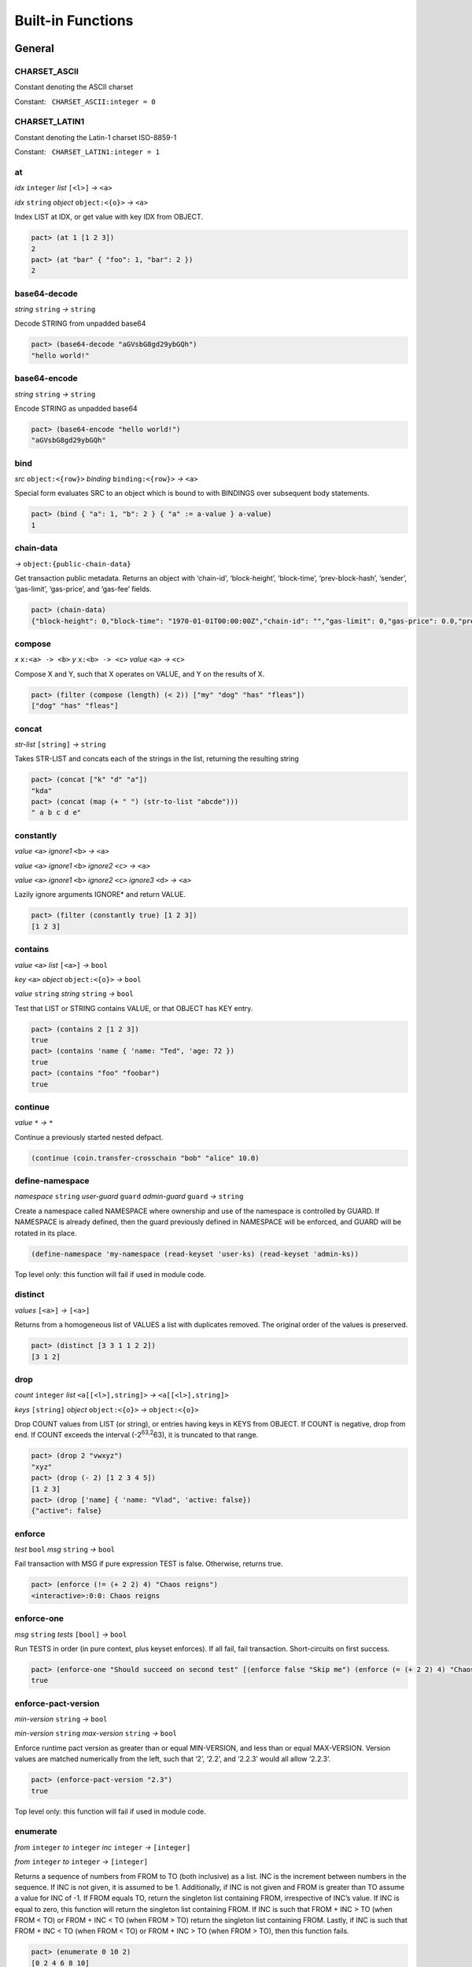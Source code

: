 .. _builtins:

Built-in Functions
==================

.. _General:

General
-------

.. _CHARSET_ASCII:

CHARSET_ASCII
~~~~~~~~~~~~~

Constant denoting the ASCII charset

Constant:   ``CHARSET_ASCII:integer = 0``

.. _CHARSET_LATIN1:

CHARSET_LATIN1
~~~~~~~~~~~~~~

Constant denoting the Latin-1 charset ISO-8859-1

Constant:   ``CHARSET_LATIN1:integer = 1``

at
~~

*idx* ``integer`` *list* ``[<l>]`` *→* ``<a>``

*idx* ``string`` *object* ``object:<{o}>`` *→* ``<a>``

Index LIST at IDX, or get value with key IDX from OBJECT.

.. code:: lisp

   pact> (at 1 [1 2 3])
   2
   pact> (at "bar" { "foo": 1, "bar": 2 })
   2

base64-decode
~~~~~~~~~~~~~

*string* ``string`` *→* ``string``

Decode STRING from unpadded base64

.. code:: lisp

   pact> (base64-decode "aGVsbG8gd29ybGQh")
   "hello world!"

base64-encode
~~~~~~~~~~~~~

*string* ``string`` *→* ``string``

Encode STRING as unpadded base64

.. code:: lisp

   pact> (base64-encode "hello world!")
   "aGVsbG8gd29ybGQh"

bind
~~~~

*src* ``object:<{row}>`` *binding* ``binding:<{row}>`` *→* ``<a>``

Special form evaluates SRC to an object which is bound to with BINDINGS
over subsequent body statements.

.. code:: lisp

   pact> (bind { "a": 1, "b": 2 } { "a" := a-value } a-value)
   1

chain-data
~~~~~~~~~~

*→* ``object:{public-chain-data}``

Get transaction public metadata. Returns an object with ‘chain-id’,
‘block-height’, ‘block-time’, ‘prev-block-hash’, ‘sender’, ‘gas-limit’,
‘gas-price’, and ‘gas-fee’ fields.

.. code:: lisp

   pact> (chain-data)
   {"block-height": 0,"block-time": "1970-01-01T00:00:00Z","chain-id": "","gas-limit": 0,"gas-price": 0.0,"prev-block-hash": "","sender": ""}

compose
~~~~~~~

*x* ``x:<a> -> <b>`` *y* ``x:<b> -> <c>`` *value* ``<a>`` *→* ``<c>``

Compose X and Y, such that X operates on VALUE, and Y on the results of
X.

.. code:: lisp

   pact> (filter (compose (length) (< 2)) ["my" "dog" "has" "fleas"])
   ["dog" "has" "fleas"]

concat
~~~~~~

*str-list* ``[string]`` *→* ``string``

Takes STR-LIST and concats each of the strings in the list, returning
the resulting string

.. code:: lisp

   pact> (concat ["k" "d" "a"])
   "kda"
   pact> (concat (map (+ " ") (str-to-list "abcde")))
   " a b c d e"

constantly
~~~~~~~~~~

*value* ``<a>`` *ignore1* ``<b>`` *→* ``<a>``

*value* ``<a>`` *ignore1* ``<b>`` *ignore2* ``<c>`` *→* ``<a>``

*value* ``<a>`` *ignore1* ``<b>`` *ignore2* ``<c>`` *ignore3* ``<d>``
*→* ``<a>``

Lazily ignore arguments IGNORE\* and return VALUE.

.. code:: lisp

   pact> (filter (constantly true) [1 2 3])
   [1 2 3]

contains
~~~~~~~~

*value* ``<a>`` *list* ``[<a>]`` *→* ``bool``

*key* ``<a>`` *object* ``object:<{o}>`` *→* ``bool``

*value* ``string`` *string* ``string`` *→* ``bool``

Test that LIST or STRING contains VALUE, or that OBJECT has KEY entry.

.. code:: lisp

   pact> (contains 2 [1 2 3])
   true
   pact> (contains 'name { 'name: "Ted", 'age: 72 })
   true
   pact> (contains "foo" "foobar")
   true

continue
~~~~~~~~

*value* ``*`` *→* ``*``

Continue a previously started nested defpact.

.. code:: lisp

   (continue (coin.transfer-crosschain "bob" "alice" 10.0)

define-namespace
~~~~~~~~~~~~~~~~

*namespace* ``string`` *user-guard* ``guard`` *admin-guard* ``guard``
*→* ``string``

Create a namespace called NAMESPACE where ownership and use of the
namespace is controlled by GUARD. If NAMESPACE is already defined, then
the guard previously defined in NAMESPACE will be enforced, and GUARD
will be rotated in its place.

.. code:: lisp

   (define-namespace 'my-namespace (read-keyset 'user-ks) (read-keyset 'admin-ks))

Top level only: this function will fail if used in module code.

distinct
~~~~~~~~

*values* ``[<a>]`` *→* ``[<a>]``

Returns from a homogeneous list of VALUES a list with duplicates
removed. The original order of the values is preserved.

.. code:: lisp

   pact> (distinct [3 3 1 1 2 2])
   [3 1 2]

drop
~~~~

*count* ``integer`` *list* ``<a[[<l>],string]>``
*→* ``<a[[<l>],string]>``

*keys* ``[string]`` *object* ``object:<{o}>`` *→* ``object:<{o}>``

Drop COUNT values from LIST (or string), or entries having keys in KEYS
from OBJECT. If COUNT is negative, drop from end. If COUNT exceeds the
interval (-2\ :sup:`63,2`\ 63), it is truncated to that range.

.. code:: lisp

   pact> (drop 2 "vwxyz")
   "xyz"
   pact> (drop (- 2) [1 2 3 4 5])
   [1 2 3]
   pact> (drop ['name] { 'name: "Vlad", 'active: false})
   {"active": false}

enforce
~~~~~~~

*test* ``bool`` *msg* ``string`` *→* ``bool``

Fail transaction with MSG if pure expression TEST is false. Otherwise,
returns true.

.. code:: lisp

   pact> (enforce (!= (+ 2 2) 4) "Chaos reigns")
   <interactive>:0:0: Chaos reigns

enforce-one
~~~~~~~~~~~

*msg* ``string`` *tests* ``[bool]`` *→* ``bool``

Run TESTS in order (in pure context, plus keyset enforces). If all fail,
fail transaction. Short-circuits on first success.

.. code:: lisp

   pact> (enforce-one "Should succeed on second test" [(enforce false "Skip me") (enforce (= (+ 2 2) 4) "Chaos reigns")])
   true

enforce-pact-version
~~~~~~~~~~~~~~~~~~~~

*min-version* ``string`` *→* ``bool``

*min-version* ``string`` *max-version* ``string`` *→* ``bool``

Enforce runtime pact version as greater than or equal MIN-VERSION, and
less than or equal MAX-VERSION. Version values are matched numerically
from the left, such that ‘2’, ‘2.2’, and ‘2.2.3’ would all allow
‘2.2.3’.

.. code:: lisp

   pact> (enforce-pact-version "2.3")
   true

Top level only: this function will fail if used in module code.

enumerate
~~~~~~~~~

*from* ``integer`` *to* ``integer`` *inc* ``integer`` *→* ``[integer]``

*from* ``integer`` *to* ``integer`` *→* ``[integer]``

Returns a sequence of numbers from FROM to TO (both inclusive) as a
list. INC is the increment between numbers in the sequence. If INC is
not given, it is assumed to be 1. Additionally, if INC is not given and
FROM is greater than TO assume a value for INC of -1. If FROM equals TO,
return the singleton list containing FROM, irrespective of INC’s value.
If INC is equal to zero, this function will return the singleton list
containing FROM. If INC is such that FROM + INC > TO (when FROM < TO) or
FROM + INC < TO (when FROM > TO) return the singleton list containing
FROM. Lastly, if INC is such that FROM + INC < TO (when FROM < TO) or
FROM + INC > TO (when FROM > TO), then this function fails.

.. code:: lisp

   pact> (enumerate 0 10 2)
   [0 2 4 6 8 10]
   pact> (enumerate 0 10)
   [0 1 2 3 4 5 6 7 8 9 10]
   pact> (enumerate 10 0)
   [10 9 8 7 6 5 4 3 2 1 0]

filter
~~~~~~

*app* ``x:<a> -> bool`` *list* ``[<a>]`` *→* ``[<a>]``

Filter LIST by applying APP to each element. For each true result, the
original value is kept.

.. code:: lisp

   pact> (filter (compose (length) (< 2)) ["my" "dog" "has" "fleas"])
   ["dog" "has" "fleas"]

fold
~~~~

*app* ``x:<a> y:<b> -> <a>`` *init* ``<a>`` *list* ``[<b>]`` *→* ``<a>``

Iteratively reduce LIST by applying APP to last result and element,
starting with INIT.

.. code:: lisp

   pact> (fold (+) 0 [100 10 5])
   115

format
~~~~~~

*template* ``string`` *vars* ``[*]`` *→* ``string``

Interpolate VARS into TEMPLATE using {}.

.. code:: lisp

   pact> (format "My {} has {}" ["dog" "fleas"])
   "My dog has fleas"

hash
~~~~

*value* ``<a>`` *→* ``string``

Compute BLAKE2b 256-bit hash of VALUE represented in unpadded
base64-url. Strings are converted directly while other values are
converted using their JSON representation. Non-value-level arguments are
not allowed.

.. code:: lisp

   pact> (hash "hello")
   "Mk3PAn3UowqTLEQfNlol6GsXPe-kuOWJSCU0cbgbcs8"
   pact> (hash { 'foo: 1 })
   "h9BZgylRf_M4HxcBXr15IcSXXXSz74ZC2IAViGle_z4"

identity
~~~~~~~~

*value* ``<a>`` *→* ``<a>``

Return provided value.

.. code:: lisp

   pact> (map (identity) [1 2 3])
   [1 2 3]

if
~~

*cond* ``bool`` *then* ``<a>`` *else* ``<a>`` *→* ``<a>``

Test COND. If true, evaluate THEN. Otherwise, evaluate ELSE.

.. code:: lisp

   pact> (if (= (+ 2 2) 4) "Sanity prevails" "Chaos reigns")
   "Sanity prevails"

int-to-str
~~~~~~~~~~

*base* ``integer`` *val* ``integer`` *→* ``string``

Represent integer VAL as a string in BASE. BASE can be 2-16, or 64 for
unpadded base64URL. Only positive values are allowed for base64URL
conversion.

.. code:: lisp

   pact> (int-to-str 16 65535)
   "ffff"
   pact> (int-to-str 64 43981)
   "q80"

is-charset
~~~~~~~~~~

*charset* ``integer`` *input* ``string`` *→* ``bool``

Check that a string INPUT conforms to the a supported character set
CHARSET. Character sets currently supported are: ‘CHARSET_LATIN1’
(ISO-8859-1), and ‘CHARSET_ASCII’ (ASCII). Support for sets up through
ISO 8859-5 supplement will be added in the future.

.. code:: lisp

   pact> (is-charset CHARSET_ASCII "hello world")
   true
   pact> (is-charset CHARSET_ASCII "I am nÖt ascii")
   false
   pact> (is-charset CHARSET_LATIN1 "I am nÖt ascii, but I am latin1!")
   true

length
~~~~~~

*x* ``<a[[<l>],string,object:<{o}>]>`` *→* ``integer``

Compute length of X, which can be a list, a string, or an object.

.. code:: lisp

   pact> (length [1 2 3])
   3
   pact> (length "abcdefgh")
   8
   pact> (length { "a": 1, "b": 2 })
   2

list
~~~~

*elems* ``*`` *→* ``[*]``

Create list from ELEMS. Deprecated in Pact 2.1.1 with literal list
support.

.. code:: lisp

   pact> (list 1 2 3)
   [1 2 3]

list-modules
~~~~~~~~~~~~

*→* ``[string]``

List modules available for loading.

Top level only: this function will fail if used in module code.

make-list
~~~~~~~~~

*length* ``integer`` *value* ``<a>`` *→* ``[<a>]``

Create list by repeating VALUE LENGTH times.

.. code:: lisp

   pact> (make-list 5 true)
   [true true true true true]

map
~~~

*app* ``x:<b> -> <a>`` *list* ``[<b>]`` *→* ``[<a>]``

Apply APP to each element in LIST, returning a new list of results.

.. code:: lisp

   pact> (map (+ 1) [1 2 3])
   [2 3 4]

namespace
~~~~~~~~~

*namespace* ``string`` *→* ``string``

Set the current namespace to NAMESPACE. All expressions that occur in a
current transaction will be contained in NAMESPACE, and once committed,
may be accessed via their fully qualified name, which will include the
namespace. Subsequent namespace calls in the same tx will set a new
namespace for all declarations until either the next namespace
declaration, or the end of the tx.

.. code:: lisp

   (namespace 'my-namespace)

Top level only: this function will fail if used in module code.

pact-id
~~~~~~~

*→* ``string``

Return ID if called during current pact execution, failing if not.

pact-version
~~~~~~~~~~~~

*→* ``string``

Obtain current pact build version.

.. code:: lisp

   pact> (pact-version)
   "4.3"

Top level only: this function will fail if used in module code.

public-chain-data
~~~~~~~~~~~~~~~~~

Schema type for data returned from ‘chain-data’.

Fields:   ``chain-id:string``   ``block-height:integer``
  ``block-time:time``   ``prev-block-hash:string``   ``sender:string``
  ``gas-limit:integer``   ``gas-price:decimal``

read-decimal
~~~~~~~~~~~~

*key* ``string`` *→* ``decimal``

Parse KEY string or number value from top level of message data body as
decimal.

.. code:: lisp

   (defun exec ()
      (transfer (read-msg "from") (read-msg "to") (read-decimal "amount")))

read-integer
~~~~~~~~~~~~

*key* ``string`` *→* ``integer``

Parse KEY string or number value from top level of message data body as
integer.

.. code:: lisp

   (read-integer "age")

read-msg
~~~~~~~~

*→* ``<a>``

*key* ``string`` *→* ``<a>``

Read KEY from top level of message data body, or data body itself if not
provided. Coerces value to their corresponding pact type: String ->
string, Number -> integer, Boolean -> bool, List -> list, Object ->
object.

.. code:: lisp

   (defun exec ()
      (transfer (read-msg "from") (read-msg "to") (read-decimal "amount")))

read-string
~~~~~~~~~~~

*key* ``string`` *→* ``string``

Parse KEY string or number value from top level of message data body as
string.

.. code:: lisp

   (read-string "sender")

remove
~~~~~~

*key* ``string`` *object* ``object:<{o}>`` *→* ``object:<{o}>``

Remove entry for KEY from OBJECT.

.. code:: lisp

   pact> (remove "bar" { "foo": 1, "bar": 2 })
   {"foo": 1}

resume
~~~~~~

*binding* ``binding:<{r}>`` *→* ``<a>``

Special form binds to a yielded object value from the prior step
execution in a pact. If yield step was executed on a foreign chain,
enforce endorsement via SPV.

reverse
~~~~~~~

*list* ``[<a>]`` *→* ``[<a>]``

Reverse LIST.

.. code:: lisp

   pact> (reverse [1 2 3])
   [3 2 1]

sort
~~~~

*values* ``[<a>]`` *→* ``[<a>]``

*fields* ``[string]`` *values* ``[object:<{o}>]`` *→* ``[object:<{o}>]``

Sort a homogeneous list of primitive VALUES, or objects using supplied
FIELDS list.

.. code:: lisp

   pact> (sort [3 1 2])
   [1 2 3]
   pact> (sort ['age] [{'name: "Lin",'age: 30} {'name: "Val",'age: 25}])
   [{"name": "Val","age": 25} {"name": "Lin","age": 30}]

str-to-int
~~~~~~~~~~

*str-val* ``string`` *→* ``integer``

*base* ``integer`` *str-val* ``string`` *→* ``integer``

Compute the integer value of STR-VAL in base 10, or in BASE if
specified. STR-VAL can be up to 512 chars in length. BASE must be
between 2 and 16, or 64 to perform unpadded base64url conversion. Each
digit must be in the correct range for the base.

.. code:: lisp

   pact> (str-to-int 16 "abcdef123456")
   188900967593046
   pact> (str-to-int "123456")
   123456
   pact> (str-to-int 64 "q80")
   43981

str-to-list
~~~~~~~~~~~

*str* ``string`` *→* ``[string]``

Takes STR and returns a list of single character strings

.. code:: lisp

   pact> (str-to-list "hello")
   ["h" "e" "l" "l" "o"]
   pact> (concat (map (+ " ") (str-to-list "abcde")))
   " a b c d e"

take
~~~~

*count* ``integer`` *list* ``<a[[<l>],string]>``
*→* ``<a[[<l>],string]>``

*keys* ``[string]`` *object* ``object:<{o}>`` *→* ``object:<{o}>``

Take COUNT values from LIST (or string), or entries having keys in KEYS
from OBJECT. If COUNT is negative, take from end. If COUNT exceeds the
interval (-2\ :sup:`63,2`\ 63), it is truncated to that range.

.. code:: lisp

   pact> (take 2 "abcd")
   "ab"
   pact> (take (- 3) [1 2 3 4 5])
   [3 4 5]
   pact> (take ['name] { 'name: "Vlad", 'active: false})
   {"name": "Vlad"}

try
~~~

*default* ``<a>`` *action* ``<a>`` *→* ``<a>``

Attempt a pure ACTION, returning DEFAULT in the case of failure. Pure
expressions are expressions which do not do i/o or work with
non-deterministic state in contrast to impure expressions such as
reading and writing to a table.

.. code:: lisp

   pact> (try 3 (enforce (= 1 2) "this will definitely fail"))
   3
   (expect "impure expression fails and returns default" "default" (try "default" (with-read accounts id {'ccy := ccy}) ccy))

tx-hash
~~~~~~~

*→* ``string``

Obtain hash of current transaction as a string.

.. code:: lisp

   pact> (tx-hash)
   "DldRwCblQ7Loqy6wYJnaodHl30d3j3eH-qtFzfEv46g"

typeof
~~~~~~

*x* ``<a>`` *→* ``string``

Returns type of X as string.

.. code:: lisp

   pact> (typeof "hello")
   "string"

where
~~~~~

*field* ``string`` *app* ``x:<a> -> bool`` *value* ``object:<{row}>``
*→* ``bool``

Utility for use in ‘filter’ and ‘select’ applying APP to FIELD in VALUE.

.. code:: lisp

   pact> (filter (where 'age (> 20)) [{'name: "Mary",'age: 30} {'name: "Juan",'age: 15}])
   [{"name": "Juan","age": 15}]

yield
~~~~~

*object* ``object:<{y}>`` *→* ``object:<{y}>``

*object* ``object:<{y}>`` *target-chain* ``string`` *→* ``object:<{y}>``

Yield OBJECT for use with ‘resume’ in following pact step. With optional
argument TARGET-CHAIN, target subsequent step to execute on targeted
chain using automated SPV endorsement-based dispatch.

.. code:: lisp

   (yield { "amount": 100.0 })
   (yield { "amount": 100.0 } "some-chain-id")

zip
~~~

*f* ``x:<a> y:<b> -> <c>`` *list1* ``[<a>]`` *list2* ``[<b>]``
*→* ``[<c>]``

Combine two lists with some function f, into a new list, the length of
which is the length of the shortest list.

.. code:: lisp

   pact> (zip (+) [1 2 3 4] [4 5 6 7])
   [5 7 9 11]
   pact> (zip (-) [1 2 3 4] [4 5 6])
   [-3 -3 -3]
   pact> (zip (+) [1 2 3] [4 5 6 7])
   [5 7 9]

.. _Database:

Database
--------

create-table
~~~~~~~~~~~~

*table* ``table:<{row}>`` *→* ``string``

Create table TABLE.

.. code:: lisp

   (create-table accounts)

Top level only: this function will fail if used in module code.

describe-keyset
~~~~~~~~~~~~~~~

*keyset* ``string`` *→* ``object:*``

Get metadata for KEYSET.

Top level only: this function will fail if used in module code.

describe-module
~~~~~~~~~~~~~~~

*module* ``string`` *→* ``object:*``

Get metadata for MODULE. Returns an object with ‘name’, ‘hash’,
‘blessed’, ‘code’, and ‘keyset’ fields.

.. code:: lisp

   (describe-module 'my-module)

Top level only: this function will fail if used in module code.

describe-table
~~~~~~~~~~~~~~

*table* ``table:<{row}>`` *→* ``object:*``

Get metadata for TABLE. Returns an object with ‘name’, ‘hash’,
‘blessed’, ‘code’, and ‘keyset’ fields.

.. code:: lisp

   (describe-table accounts)

Top level only: this function will fail if used in module code.

fold-db
~~~~~~~

*table* ``table:<{row}>`` *qry* ``a:string b:object:<{row}> -> bool``
*consumer* ``a:string b:object:<{row}> -> <b>`` *→* ``[<b>]``

Select rows from TABLE using QRY as a predicate with both key and value,
and then accumulate results of the query in CONSUMER. Output is sorted
by the ordering of keys.

.. code:: lisp

   (let* 
    ((qry (lambda (k obj) true)) ;; select all rows
     (f (lambda (x) [(at 'firstName x), (at 'b x)]))
    )
    (fold-db people (qry) (f))
   )

insert
~~~~~~

*table* ``table:<{row}>`` *key* ``string`` *object* ``object:<{row}>``
*→* ``string``

Write entry in TABLE for KEY of OBJECT column data, failing if data
already exists for KEY.

.. code:: lisp

   (insert accounts id { "balance": 0.0, "note": "Created account." })

keylog
~~~~~~

*table* ``table:<{row}>`` *key* ``string`` *txid* ``integer``
*→* ``[object:*]``

Return updates to TABLE for a KEY in transactions at or after TXID, in a
list of objects indexed by txid.

.. code:: lisp

   (keylog accounts "Alice" 123485945)

keys
~~~~

*table* ``table:<{row}>`` *→* ``[string]``

Return all keys in TABLE.

.. code:: lisp

   (keys accounts)

read
~~~~

*table* ``table:<{row}>`` *key* ``string`` *→* ``object:<{row}>``

*table* ``table:<{row}>`` *key* ``string`` *columns* ``[string]``
*→* ``object:<{row}>``

Read row from TABLE for KEY, returning database record object, or just
COLUMNS if specified.

.. code:: lisp

   (read accounts id ['balance 'ccy])

select
~~~~~~

*table* ``table:<{row}>`` *where* ``row:object:<{row}> -> bool``
*→* ``[object:<{row}>]``

*table* ``table:<{row}>`` *columns* ``[string]``
*where* ``row:object:<{row}> -> bool`` *→* ``[object:<{row}>]``

Select full rows or COLUMNS from table by applying WHERE to each row to
get a boolean determining inclusion.

.. code:: lisp

   (select people ['firstName,'lastName] (where 'name (= "Fatima")))
   (select people (where 'age (> 30)))?

txids
~~~~~

*table* ``table:<{row}>`` *txid* ``integer`` *→* ``[integer]``

Return all txid values greater than or equal to TXID in TABLE.

.. code:: lisp

   (txids accounts 123849535)

txlog
~~~~~

*table* ``table:<{row}>`` *txid* ``integer`` *→* ``[object:*]``

Return all updates to TABLE performed in transaction TXID.

.. code:: lisp

   (txlog accounts 123485945)

update
~~~~~~

*table* ``table:<{row}>`` *key* ``string`` *object* ``object:~<{row}>``
*→* ``string``

Write entry in TABLE for KEY of OBJECT column data, failing if data does
not exist for KEY.

.. code:: lisp

   (update accounts id { "balance": (+ bal amount), "change": amount, "note": "credit" })

with-default-read
~~~~~~~~~~~~~~~~~

*table* ``table:<{row}>`` *key* ``string``
*defaults* ``object:~<{row}>`` *bindings* ``binding:~<{row}>``
*→* ``<a>``

Special form to read row from TABLE for KEY and bind columns per
BINDINGS over subsequent body statements. If row not found, read columns
from DEFAULTS, an object with matching key names.

.. code:: lisp

   (with-default-read accounts id { "balance": 0, "ccy": "USD" } { "balance":= bal, "ccy":= ccy }
     (format "Balance for {} is {} {}" [id bal ccy]))

with-read
~~~~~~~~~

*table* ``table:<{row}>`` *key* ``string``
*bindings* ``binding:<{row}>`` *→* ``<a>``

Special form to read row from TABLE for KEY and bind columns per
BINDINGS over subsequent body statements.

.. code:: lisp

   (with-read accounts id { "balance":= bal, "ccy":= ccy }
     (format "Balance for {} is {} {}" [id bal ccy]))

write
~~~~~

*table* ``table:<{row}>`` *key* ``string`` *object* ``object:<{row}>``
*→* ``string``

Write entry in TABLE for KEY of OBJECT column data.

.. code:: lisp

   (write accounts id { "balance": 100.0 })

.. _Time:

Time
----

add-time
~~~~~~~~

*time* ``time`` *seconds* ``decimal`` *→* ``time``

*time* ``time`` *seconds* ``integer`` *→* ``time``

Add SECONDS to TIME; SECONDS can be integer or decimal.

.. code:: lisp

   pact> (add-time (time "2016-07-22T12:00:00Z") 15)
   "2016-07-22T12:00:15Z"

days
~~~~

*n* ``decimal`` *→* ``decimal``

*n* ``integer`` *→* ``decimal``

N days, for use with ‘add-time’

.. code:: lisp

   pact> (add-time (time "2016-07-22T12:00:00Z") (days 1))
   "2016-07-23T12:00:00Z"

diff-time
~~~~~~~~~

*time1* ``time`` *time2* ``time`` *→* ``decimal``

Compute difference between TIME1 and TIME2 in seconds.

.. code:: lisp

   pact> (diff-time (parse-time "%T" "16:00:00") (parse-time "%T" "09:30:00"))
   23400.0

format-time
~~~~~~~~~~~

*format* ``string`` *time* ``time`` *→* ``string``

Format TIME using FORMAT. See `“Time Formats”
docs <pact-reference.html#time-formats>`__ for supported formats.

.. code:: lisp

   pact> (format-time "%F" (time "2016-07-22T12:00:00Z"))
   "2016-07-22"

hours
~~~~~

*n* ``decimal`` *→* ``decimal``

*n* ``integer`` *→* ``decimal``

N hours, for use with ‘add-time’

.. code:: lisp

   pact> (add-time (time "2016-07-22T12:00:00Z") (hours 1))
   "2016-07-22T13:00:00Z"

minutes
~~~~~~~

*n* ``decimal`` *→* ``decimal``

*n* ``integer`` *→* ``decimal``

N minutes, for use with ‘add-time’.

.. code:: lisp

   pact> (add-time (time "2016-07-22T12:00:00Z") (minutes 1))
   "2016-07-22T12:01:00Z"

parse-time
~~~~~~~~~~

*format* ``string`` *utcval* ``string`` *→* ``time``

Construct time from UTCVAL using FORMAT. See `“Time Formats”
docs <pact-reference.html#time-formats>`__ for supported formats.

.. code:: lisp

   pact> (parse-time "%F" "2016-09-12")
   "2016-09-12T00:00:00Z"

time
~~~~

*utcval* ``string`` *→* ``time``

Construct time from UTCVAL using ISO8601 format (%Y-%m-%dT%H:%M:%SZ).

.. code:: lisp

   pact> (time "2016-07-22T11:26:35Z")
   "2016-07-22T11:26:35Z"

.. _Operators:

Operators
---------

.. _bangeq:

!=
~~

*x* ``<a[integer,string,time,decimal,bool,[<l>],object:<{o}>,keyset,guard,module{}]>``
*y* ``<a[integer,string,time,decimal,bool,[<l>],object:<{o}>,keyset,guard,module{}]>``
*→* ``bool``

True if X does not equal Y.

.. code:: lisp

   pact> (!= "hello" "goodbye")
   true

& {#&}
~~~~~~

*x* ``integer`` *y* ``integer`` *→* ``integer``

Compute bitwise X and Y.

.. code:: lisp

   pact> (& 2 3)
   2
   pact> (& 5 -7)
   1

.. _star:

\*
~~

*x* ``<a[integer,decimal]>`` *y* ``<a[integer,decimal]>``
*→* ``<a[integer,decimal]>``

*x* ``<a[integer,decimal]>`` *y* ``<b[integer,decimal]>``
*→* ``decimal``

Multiply X by Y.

.. code:: lisp

   pact> (* 0.5 10.0)
   5.0
   pact> (* 3 5)
   15

.. _plus:

\+
~~

*x* ``<a[integer,decimal]>`` *y* ``<a[integer,decimal]>``
*→* ``<a[integer,decimal]>``

*x* ``<a[integer,decimal]>`` *y* ``<b[integer,decimal]>``
*→* ``decimal``

*x* ``<a[string,[<l>],object:<{o}>]>``
*y* ``<a[string,[<l>],object:<{o}>]>``
*→* ``<a[string,[<l>],object:<{o}>]>``

Add numbers, concatenate strings/lists, or merge objects.

.. code:: lisp

   pact> (+ 1 2)
   3
   pact> (+ 5.0 0.5)
   5.5
   pact> (+ "every" "body")
   "everybody"
   pact> (+ [1 2] [3 4])
   [1 2 3 4]
   pact> (+ { "foo": 100 } { "foo": 1, "bar": 2 })
   {"bar": 2,"foo": 100}

.. _minus:

\-
~~

*x* ``<a[integer,decimal]>`` *y* ``<a[integer,decimal]>``
*→* ``<a[integer,decimal]>``

*x* ``<a[integer,decimal]>`` *y* ``<b[integer,decimal]>``
*→* ``decimal``

*x* ``<a[integer,decimal]>`` *→* ``<a[integer,decimal]>``

Negate X, or subtract Y from X.

.. code:: lisp

   pact> (- 1.0)
   -1.0
   pact> (- 3 2)
   1

.. _slash:

/
~

*x* ``<a[integer,decimal]>`` *y* ``<a[integer,decimal]>``
*→* ``<a[integer,decimal]>``

*x* ``<a[integer,decimal]>`` *y* ``<b[integer,decimal]>``
*→* ``decimal``

Divide X by Y.

.. code:: lisp

   pact> (/ 10.0 2.0)
   5.0
   pact> (/ 8 3)
   2

.. _lt:

<
~

*x* ``<a[integer,decimal,string,time]>``
*y* ``<a[integer,decimal,string,time]>`` *→* ``bool``

True if X < Y.

.. code:: lisp

   pact> (< 1 3)
   true
   pact> (< 5.24 2.52)
   false
   pact> (< "abc" "def")
   true

.. _lteq:

<=
~~

*x* ``<a[integer,decimal,string,time]>``
*y* ``<a[integer,decimal,string,time]>`` *→* ``bool``

True if X <= Y.

.. code:: lisp

   pact> (<= 1 3)
   true
   pact> (<= 5.24 2.52)
   false
   pact> (<= "abc" "def")
   true

.. _eq:

=
~

*x* ``<a[integer,string,time,decimal,bool,[<l>],object:<{o}>,keyset,guard,module{}]>``
*y* ``<a[integer,string,time,decimal,bool,[<l>],object:<{o}>,keyset,guard,module{}]>``
*→* ``bool``

Compare alike terms for equality, returning TRUE if X is equal to Y.
Equality comparisons will fail immediately on type mismatch, or if types
are not value types.

.. code:: lisp

   pact> (= [1 2 3] [1 2 3])
   true
   pact> (= 'foo "foo")
   true
   pact> (= { 'a: 2 } { 'a: 2})
   true

.. _gt:

>
~

*x* ``<a[integer,decimal,string,time]>``
*y* ``<a[integer,decimal,string,time]>`` *→* ``bool``

True if X > Y.

.. code:: lisp

   pact> (> 1 3)
   false
   pact> (> 5.24 2.52)
   true
   pact> (> "abc" "def")
   false

.. _gteq:

>=
~~

*x* ``<a[integer,decimal,string,time]>``
*y* ``<a[integer,decimal,string,time]>`` *→* ``bool``

True if X >= Y.

.. code:: lisp

   pact> (>= 1 3)
   false
   pact> (>= 5.24 2.52)
   true
   pact> (>= "abc" "def")
   false

.. _hat:

^
~

*x* ``<a[integer,decimal]>`` *y* ``<a[integer,decimal]>``
*→* ``<a[integer,decimal]>``

*x* ``<a[integer,decimal]>`` *y* ``<b[integer,decimal]>``
*→* ``decimal``

Raise X to Y power.

.. code:: lisp

   pact> (^ 2 3)
   8

abs
~~~

*x* ``decimal`` *→* ``decimal``

*x* ``integer`` *→* ``integer``

Absolute value of X.

.. code:: lisp

   pact> (abs (- 10 23))
   13

and
~~~

*x* ``bool`` *y* ``bool`` *→* ``bool``

Boolean logic with short-circuit.

.. code:: lisp

   pact> (and true false)
   false

and? {#and?}
~~~~~~~~~~~~

*a* ``x:<r> -> bool`` *b* ``x:<r> -> bool`` *value* ``<r>`` *→* ``bool``

Apply logical ‘and’ to the results of applying VALUE to A and B, with
short-circuit.

.. code:: lisp

   pact> (and? (> 20) (> 10) 15)
   false

ceiling
~~~~~~~

*x* ``decimal`` *prec* ``integer`` *→* ``decimal``

*x* ``decimal`` *→* ``integer``

Rounds up value of decimal X as integer, or to PREC precision as
decimal.

.. code:: lisp

   pact> (ceiling 3.5)
   4
   pact> (ceiling 100.15234 2)
   100.16

exp
~~~

*x* ``<a[integer,decimal]>`` *→* ``<a[integer,decimal]>``

Exp of X.

.. code:: lisp

   pact> (round (exp 3) 6)
   20.085537

floor
~~~~~

*x* ``decimal`` *prec* ``integer`` *→* ``decimal``

*x* ``decimal`` *→* ``integer``

Rounds down value of decimal X as integer, or to PREC precision as
decimal.

.. code:: lisp

   pact> (floor 3.5)
   3
   pact> (floor 100.15234 2)
   100.15

ln
~~

*x* ``<a[integer,decimal]>`` *→* ``<a[integer,decimal]>``

Natural log of X.

.. code:: lisp

   pact> (round (ln 60) 6)
   4.094345

log
~~~

*x* ``<a[integer,decimal]>`` *y* ``<a[integer,decimal]>``
*→* ``<a[integer,decimal]>``

*x* ``<a[integer,decimal]>`` *y* ``<b[integer,decimal]>``
*→* ``decimal``

Log of Y base X.

.. code:: lisp

   pact> (log 2 256)
   8

mod
~~~

*x* ``integer`` *y* ``integer`` *→* ``integer``

X modulo Y.

.. code:: lisp

   pact> (mod 13 8)
   5

not
~~~

*x* ``bool`` *→* ``bool``

Boolean not.

.. code:: lisp

   pact> (not (> 1 2))
   true

not? {#not?}
~~~~~~~~~~~~

*app* ``x:<r> -> bool`` *value* ``<r>`` *→* ``bool``

Apply logical ‘not’ to the results of applying VALUE to APP.

.. code:: lisp

   pact> (not? (> 20) 15)
   false

or
~~

*x* ``bool`` *y* ``bool`` *→* ``bool``

Boolean logic with short-circuit.

.. code:: lisp

   pact> (or true false)
   true

or? {#or?}
~~~~~~~~~~

*a* ``x:<r> -> bool`` *b* ``x:<r> -> bool`` *value* ``<r>`` *→* ``bool``

Apply logical ‘or’ to the results of applying VALUE to A and B, with
short-circuit.

.. code:: lisp

   pact> (or? (> 20) (> 10) 15)
   true

round
~~~~~

*x* ``decimal`` *prec* ``integer`` *→* ``decimal``

*x* ``decimal`` *→* ``integer``

Performs Banker’s rounding value of decimal X as integer, or to PREC
precision as decimal.

.. code:: lisp

   pact> (round 3.5)
   4
   pact> (round 100.15234 2)
   100.15

shift
~~~~~

*x* ``integer`` *y* ``integer`` *→* ``integer``

Shift X Y bits left if Y is positive, or right by -Y bits otherwise.
Right shifts perform sign extension on signed number types; i.e. they
fill the top bits with 1 if the x is negative and with 0 otherwise.

.. code:: lisp

   pact> (shift 255 8)
   65280
   pact> (shift 255 -1)
   127
   pact> (shift -255 8)
   -65280
   pact> (shift -255 -1)
   -128

sqrt
~~~~

*x* ``<a[integer,decimal]>`` *→* ``<a[integer,decimal]>``

Square root of X.

.. code:: lisp

   pact> (sqrt 25)
   5.0

xor
~~~

*x* ``integer`` *y* ``integer`` *→* ``integer``

Compute bitwise X xor Y.

.. code:: lisp

   pact> (xor 127 64)
   63
   pact> (xor 5 -7)
   -4

.. _section-1:

\| {#|}
~~~~~~~

*x* ``integer`` *y* ``integer`` *→* ``integer``

Compute bitwise X or Y.

.. code:: lisp

   pact> (| 2 3)
   3
   pact> (| 5 -7)
   -3

.. _section-2:

~ {#~}
~~~~~~

*x* ``integer`` *→* ``integer``

Reverse all bits in X.

.. code:: lisp

   pact> (~ 15)
   -16

.. _Keysets:

Keysets
-------

define-keyset
~~~~~~~~~~~~~

*name* ``string`` *keyset* ``string`` *→* ``string``

*name* ``string`` *→* ``string``

Define keyset as NAME with KEYSET, or if unspecified, read NAME from
message payload as keyset, similarly to ‘read-keyset’. If keyset NAME
already exists, keyset will be enforced before updating to new value.

.. code:: lisp

   (define-keyset 'admin-keyset (read-keyset "keyset"))

Top level only: this function will fail if used in module code.

enforce-keyset
~~~~~~~~~~~~~~

*guard* ``guard`` *→* ``bool``

*keysetname* ``string`` *→* ``bool``

Execute GUARD, or defined keyset KEYSETNAME, to enforce desired
predicate logic.

.. code:: lisp

   (enforce-keyset 'admin-keyset)
   (enforce-keyset row-guard)

keys-2
~~~~~~

*count* ``integer`` *matched* ``integer`` *→* ``bool``

Keyset predicate function to match at least 2 keys in keyset.

.. code:: lisp

   pact> (keys-2 3 1)
   false

keys-all
~~~~~~~~

*count* ``integer`` *matched* ``integer`` *→* ``bool``

Keyset predicate function to match all keys in keyset.

.. code:: lisp

   pact> (keys-all 3 3)
   true

keys-any
~~~~~~~~

*count* ``integer`` *matched* ``integer`` *→* ``bool``

Keyset predicate function to match any (at least 1) key in keyset.

.. code:: lisp

   pact> (keys-any 10 1)
   true

read-keyset
~~~~~~~~~~~

*key* ``string`` *→* ``keyset``

Read KEY from message data body as keyset ({ “keys”: KEYLIST, “pred”:
PREDFUN }). PREDFUN should resolve to a keys predicate.

.. code:: lisp

   (read-keyset "admin-keyset")

.. _Capabilities:

Capabilities
------------

compose-capability
~~~~~~~~~~~~~~~~~~

*capability* ``-> bool`` *→* ``bool``

Specifies and requests grant of CAPABILITY which is an application of a
‘defcap’ production, only valid within a (distinct) ‘defcap’ body, as a
way to compose CAPABILITY with the outer capability such that the scope
of the containing ‘with-capability’ call will “import” this capability.
Thus, a call to ‘(with-capability (OUTER-CAP) OUTER-BODY)’, where the
OUTER-CAP defcap calls ‘(compose-capability (INNER-CAP))’, will result
in INNER-CAP being granted in the scope of OUTER-BODY.

.. code:: lisp

   (compose-capability (TRANSFER src dest))

create-module-guard
~~~~~~~~~~~~~~~~~~~

*name* ``string`` *→* ``guard``

Defines a guard by NAME that enforces the current module admin
predicate.

create-pact-guard
~~~~~~~~~~~~~~~~~

*name* ``string`` *→* ``guard``

Defines a guard predicate by NAME that captures the results of
‘pact-id’. At enforcement time, the success condition is that at that
time ‘pact-id’ must return the same value. In effect this ensures that
the guard will only succeed within the multi-transaction identified by
the pact id.

create-principal
~~~~~~~~~~~~~~~~

*guard* ``guard`` *→* ``string``

Create a principal which unambiguously identifies GUARD.

.. code:: lisp

   (create-principal (read-keyset 'keyset))
   (create-principal (keyset-ref-guard 'keyset))
   (create-principal (create-module-guard 'module-guard))
   (create-principal (create-user-guard 'user-guard))
   (create-principal (create-pact-guard 'pact-guard))

create-user-guard
~~~~~~~~~~~~~~~~~

*closure* ``-> bool`` *→* ``guard``

Defines a custom guard CLOSURE whose arguments are strictly evaluated at
definition time, to be supplied to indicated function at enforcement
time.

emit-event
~~~~~~~~~~

*capability* ``-> bool`` *→* ``bool``

Emit CAPABILITY as event without evaluating body of capability. Fails if
CAPABILITY is not @managed or @event.

.. code:: lisp

   (emit-event (TRANSFER "Bob" "Alice" 12.0))

enforce-guard
~~~~~~~~~~~~~

*guard* ``guard`` *→* ``bool``

*keysetname* ``string`` *→* ``bool``

Execute GUARD, or defined keyset KEYSETNAME, to enforce desired
predicate logic.

.. code:: lisp

   (enforce-guard 'admin-keyset)
   (enforce-guard row-guard)

install-capability
~~~~~~~~~~~~~~~~~~

*capability* ``-> bool`` *→* ``string``

Specifies, and provisions install of, a *managed* CAPABILITY, defined in
a ‘defcap’ in which a ‘@managed’ tag designates a single parameter to be
managed by a specified function. After install, CAPABILITY must still be
brought into scope using ‘with-capability’, at which time the ‘manager
function’ is invoked to validate the request. The manager function is of
type ’managed:

.. raw:: html

   <p>

requested:

.. raw:: html

   <p>

->

.. raw:: html

   <p>

‘, where’

.. raw:: html

   <p>

’ indicates the type of the managed parameter, such that for ‘(defcap
FOO (bar:string baz:integer) @managed baz FOO-mgr …)’, the manager
function would be ‘(defun FOO-mgr:integer (managed:integer
requested:integer) …)’. Any capability matching the ‘static’
(non-managed) parameters will cause this function to be invoked with the
current managed value and that of the requested capability. The function
should perform whatever logic, presumably linear, to validate the
request, and return the new managed value representing the ‘balance’ of
the request. NOTE that signatures scoped to a managed capability cause
the capability to be automatically provisioned for install similarly to
one installed with this function.

.. code:: lisp

   (install-capability (PAY "alice" "bob" 10.0))

keyset-ref-guard
~~~~~~~~~~~~~~~~

*keyset-ref* ``string`` *→* ``guard``

Creates a guard for the keyset registered as KEYSET-REF with
‘define-keyset’. Concrete keysets are themselves guard types; this
function is specifically to store references alongside other guards in
the database, etc.

require-capability
~~~~~~~~~~~~~~~~~~

*capability* ``-> bool`` *→* ``bool``

Specifies and tests for existing grant of CAPABILITY, failing if not
found in environment.

.. code:: lisp

   (require-capability (TRANSFER src dest))

validate-principal
~~~~~~~~~~~~~~~~~~

*guard* ``guard`` *principal* ``string`` *→* ``bool``

Validate that PRINCIPAL unambiguously identifies GUARD.

.. code:: lisp

   (enforce (validate-principal (read-keyset 'keyset) account) "Invalid account ID")

with-capability
~~~~~~~~~~~~~~~

*capability* ``-> bool`` *body* ``[*]`` *→* ``<a>``

Specifies and requests grant of *acquired* CAPABILITY which is an
application of a ‘defcap’ production. Given the unique token specified
by this application, ensure that the token is granted in the environment
during execution of BODY. ‘with-capability’ can only be called in the
same module that declares the corresponding ‘defcap’, otherwise
module-admin rights are required. If token is not present, the
CAPABILITY is evaluated, with successful completion resulting in the
installation/granting of the token, which will then be revoked upon
completion of BODY. Nested ‘with-capability’ calls for the same token
will detect the presence of the token, and will not re-apply CAPABILITY,
but simply execute BODY. ‘with-capability’ cannot be called from within
an evaluating defcap. Acquire of a managed capability results in
emission of the equivalent event.

.. code:: lisp

   (with-capability (UPDATE-USERS id) (update users id { salary: new-salary }))

.. _SPV:

SPV
---

verify-spv
~~~~~~~~~~

*type* ``string`` *payload* ``object:<in>`` *→* ``object:<out>``

Performs a platform-specific spv proof of type TYPE on PAYLOAD. The
format of the PAYLOAD object depends on TYPE, as does the format of the
return object. Platforms such as Chainweb will document the specific
payload types and return values.

.. code:: lisp

   (verify-spv "TXOUT" (read-msg "proof"))

.. _Commitments:

Commitments
-----------

decrypt-cc20p1305
~~~~~~~~~~~~~~~~~

*ciphertext* ``string`` *nonce* ``string`` *aad* ``string``
*mac* ``string`` *public-key* ``string`` *secret-key* ``string``
*→* ``string``

Perform decryption of CIPHERTEXT using the CHACHA20-POLY1305
Authenticated Encryption with Associated Data (AEAD) construction
described in IETF RFC 7539. CIPHERTEXT is an unpadded base64url string.
NONCE is a 12-byte base64 string. AAD is base64 additional
authentication data of any length. MAC is the “detached” base64 tag
value for validating POLY1305 authentication. PUBLIC-KEY and SECRET-KEY
are base-16 Curve25519 values to form the DH symmetric key.Result is
unpadded base64URL.

.. code:: lisp

   (decrypt-cc20p1305 ciphertext nonce aad mac pubkey privkey)

validate-keypair
~~~~~~~~~~~~~~~~

*public* ``string`` *secret* ``string`` *→* ``bool``

Enforce that the Curve25519 keypair of (PUBLIC,SECRET) match. Key values
are base-16 strings of length 32.

.. code:: lisp

   (validate-keypair pubkey privkey)

.. _repl-lib:

REPL-only functions
-------------------

The following functions are loaded automatically into the interactive
REPL, or within script files with a ``.repl`` extension. They are not
available for blockchain-based execution.

begin-tx
~~~~~~~~

*→* ``string``

*name* ``string`` *→* ``string``

Begin transaction with optional NAME.

.. code:: lisp

   pact> (begin-tx "load module")
   "Begin Tx 0: load module"

bench
~~~~~

*exprs* ``*`` *→* ``string``

Benchmark execution of EXPRS.

.. code:: lisp

   (bench (+ 1 2))

commit-tx
~~~~~~~~~

*→* ``string``

Commit transaction.

.. code:: lisp

   pact> (begin-tx) (commit-tx)
   "Commit Tx 0"

continue-pact
~~~~~~~~~~~~~

*step* ``integer`` *→* ``string``

*step* ``integer`` *rollback* ``bool`` *→* ``string``

*step* ``integer`` *rollback* ``bool`` *pact-id* ``string``
*→* ``string``

*step* ``integer`` *rollback* ``bool`` *pact-id* ``string``
*yielded* ``object:<{y}>`` *→* ``string``

Continue previously-initiated pact identified STEP, optionally
specifying ROLLBACK (default is false), PACT-ID of the pact to be
continued (defaults to the pact initiated in the current transaction, if
one is present), and YIELDED value to be read with ‘resume’ (if not
specified, uses yield in most recent pact exec, if any).

.. code:: lisp

   (continue-pact 1)
   (continue-pact 1 true)
   (continue-pact 1 false "[pact-id-hash]"))
   (continue-pact 2 1 false "[pact-id-hash]" { "rate": 0.9 })

env-chain-data
~~~~~~~~~~~~~~

*new-data* ``object:~{public-chain-data}`` *→* ``string``

Update existing entries of ‘chain-data’ with NEW-DATA, replacing those
items only.

.. code:: lisp

   pact> (env-chain-data { "chain-id": "TestNet00/2", "block-height": 20 })
   "Updated public metadata"

env-data
~~~~~~~~

*json* ``<a[integer,string,time,decimal,bool,[<l>],object:<{o}>,keyset]>``
*→* ``string``

Set transaction JSON data, either as encoded string, or as pact types
coerced to JSON.

.. code:: lisp

   pact> (env-data { "keyset": { "keys": ["my-key" "admin-key"], "pred": "keys-any" } })
   "Setting transaction data"

env-dynref
~~~~~~~~~~

*iface* ``module`` *impl* ``module{}`` *→* ``string``

*→* ``string``

Substitute module IMPL in any dynamic usages of IFACE in typechecking
and analysis. With no arguments, remove all substitutions.

.. code:: lisp

   (env-dynref fungible-v2 coin)

env-enable-repl-natives
~~~~~~~~~~~~~~~~~~~~~~~

*enable* ``bool`` *→* ``string``

Control whether REPL native functions are allowed in module code. When
enabled, fixture functions like ‘env-sigs’ are allowed in module code.

.. code:: lisp

   pact> (env-enable-repl-natives true)
   "Repl natives enabled"

env-entity
~~~~~~~~~~

*→* ``string``

*entity* ``string`` *→* ``string``

Set environment confidential ENTITY id, or unset with no argument.

.. code:: lisp

   (env-entity "my-org")
   (env-entity)

env-events
~~~~~~~~~~

*clear* ``bool`` *→* ``[object:*]``

Retreive any accumulated events and optionally clear event state. Object
returned has fields ‘name’ (fully-qualified event name), ‘params’ (event
parameters), ‘module-hash’ (hash of emitting module).

.. code:: lisp

   (env-events true)

env-exec-config
~~~~~~~~~~~~~~~

*flags* ``[string]`` *→* ``[string]``

*→* ``[string]``

Queries, or with arguments, sets execution config flags. Valid flags:
[“AllowReadInLocal”,“DisableHistoryInTransactionalMode”,“DisableInlineMemCheck”,“DisableModuleInstall”,“DisablePact40”,“DisablePact420”,“DisablePact43”,“DisablePactEvents”,“EnforceKeyFormats”,“OldReadOnlyBehavior”,“PreserveModuleIfacesBug”,“PreserveModuleNameBug”,“PreserveNsModuleInstallBug”,“PreserveShowDefs”]

.. code:: lisp

   pact> (env-exec-config ['DisableHistoryInTransactionalMode]) (env-exec-config)
   ["DisableHistoryInTransactionalMode"]

env-gas
~~~~~~~

*→* ``integer``

*gas* ``integer`` *→* ``string``

Query gas state, or set it to GAS. Note that certain plaforms may charge
additional gas that is not captured by the interpreter gas model, such
as an overall transaction-size cost.

.. code:: lisp

   pact> (env-gasmodel "table") (env-gaslimit 10) (env-gas 0) (map (+ 1) [1 2 3]) (env-gas)
   7

env-gaslimit
~~~~~~~~~~~~

*limit* ``integer`` *→* ``string``

Set environment gas limit to LIMIT.

env-gaslog
~~~~~~~~~~

*→* ``string``

Enable and obtain gas logging. Bracket around the code whose gas logs
you want to inspect.

.. code:: lisp

   pact> (env-gasmodel "table") (env-gaslimit 10) (env-gaslog) (map (+ 1) [1 2 3]) (env-gaslog)
   ["TOTAL: 7" "map:GUnreduced: 4" "+:GUnreduced: 1" "+:GUnreduced: 1" "+:GUnreduced: 1"]

env-gasmodel
~~~~~~~~~~~~

*model* ``string`` *→* ``string``

*→* ``string``

*model* ``string`` *rate* ``integer`` *→* ``string``

Update or query current gas model. With just MODEL, “table” is
supported; with MODEL and RATE, ‘fixed’ is supported. With no args,
output current model.

.. code:: lisp

   pact> (env-gasmodel)
   "Current gas model is 'fixed 0': constant rate gas model with fixed rate 0"
   pact> (env-gasmodel 'table)
   "Set gas model to table-based cost model"
   pact> (env-gasmodel 'fixed 1)
   "Set gas model to constant rate gas model with fixed rate 1"

env-gasprice
~~~~~~~~~~~~

*price* ``decimal`` *→* ``string``

Set environment gas price to PRICE.

env-gasrate
~~~~~~~~~~~

*rate* ``integer`` *→* ``string``

Update gas model to charge constant RATE.

env-hash
~~~~~~~~

*hash* ``string`` *→* ``string``

Set current transaction hash. HASH must be an unpadded base64-url
encoded BLAKE2b 256-bit hash.

.. code:: lisp

   pact> (env-hash (hash "hello"))
   "Set tx hash to Mk3PAn3UowqTLEQfNlol6GsXPe-kuOWJSCU0cbgbcs8"

env-keys
~~~~~~~~

*keys* ``[string]`` *→* ``string``

DEPRECATED in favor of ‘set-sigs’. Set transaction signer KEYS. See
‘env-sigs’ for setting keys with associated capabilities.

.. code:: lisp

   pact> (env-keys ["my-key" "admin-key"])
   "Setting transaction keys"

env-namespace-policy
~~~~~~~~~~~~~~~~~~~~

*allow-root* ``bool``
*ns-policy-fun* ``ns:string ns-admin:guard -> bool`` *→* ``string``

Install a managed namespace policy specifying ALLOW-ROOT and
NS-POLICY-FUN.

.. code:: lisp

   (env-namespace-policy (my-ns-policy-fun))

env-sigs
~~~~~~~~

*sigs* ``[object:*]`` *→* ``string``

Set transaction signature keys and capabilities. SIGS is a list of
objects with “key” specifying the signer key, and “caps” specifying a
list of associated capabilities.

.. code:: lisp

   (env-sigs [{'key: "my-key", 'caps: [(accounts.USER_GUARD "my-account")]}, {'key: "admin-key", 'caps: []}

expect
~~~~~~

*doc* ``string`` *expected* ``<a>`` *actual* ``<a>`` *→* ``string``

Evaluate ACTUAL and verify that it equals EXPECTED.

.. code:: lisp

   pact> (expect "Sanity prevails." 4 (+ 2 2))
   "Expect: success: Sanity prevails."

expect-failure
~~~~~~~~~~~~~~

*doc* ``string`` *exp* ``<a>`` *→* ``string``

*doc* ``string`` *err* ``string`` *exp* ``<a>`` *→* ``string``

Evaluate EXP and succeed only if it throws an error.

.. code:: lisp

   pact> (expect-failure "Enforce fails on false" (enforce false "Expected error"))
   "Expect failure: success: Enforce fails on false"
   pact> (expect-failure "Enforce fails with message" "Expected error" (enforce false "Expected error"))
   "Expect failure: success: Enforce fails with message"

expect-that
~~~~~~~~~~~

*doc* ``string`` *pred* ``value:<a> -> bool`` *exp* ``<a>``
*→* ``string``

Evaluate EXP and succeed if value passes predicate PRED.

.. code:: lisp

   pact> (expect-that "addition" (< 2) (+ 1 2))
   "Expect-that: success: addition"
   pact> (expect-that "addition" (> 2) (+ 1 2))
   "FAILURE: addition: did not satisfy (> 2) : 3:integer"

format-address
~~~~~~~~~~~~~~

*scheme* ``string`` *public-key* ``string`` *→* ``string``

Transform PUBLIC-KEY into an address (i.e. a Pact Runtime Public Key)
depending on its SCHEME.

load
~~~~

*file* ``string`` *→* ``string``

*file* ``string`` *reset* ``bool`` *→* ``string``

Load and evaluate FILE, resetting repl state beforehand if optional
RESET is true.

.. code:: lisp

   (load "accounts.repl")

mock-spv
~~~~~~~~

*type* ``string`` *payload* ``object:*`` *output* ``object:*``
*→* ``string``

Mock a successful call to ‘spv-verify’ with TYPE and PAYLOAD to return
OUTPUT.

.. code:: lisp

   (mock-spv "TXOUT" { 'proof: "a54f54de54c54d89e7f" } { 'amount: 10.0, 'account: "Dave", 'chainId: "1" })

pact-state
~~~~~~~~~~

*→* ``object:*``

*clear* ``bool`` *→* ``object:*``

Inspect state from most recent pact execution. Returns object with
fields ‘pactId’: pact ID; ‘yield’: yield result or ‘false’ if none;
‘step’: executed step; ‘executed’: indicates if step was skipped because
entity did not match. With CLEAR argument, erases pact from repl state.

.. code:: lisp

   (pact-state)
   (pact-state true)

print
~~~~~

*value* ``<a>`` *→* ``string``

Output VALUE to terminal as unquoted, unescaped text.

rollback-tx
~~~~~~~~~~~

*→* ``string``

Rollback transaction.

.. code:: lisp

   pact> (begin-tx "Third Act") (rollback-tx)
   "Rollback Tx 0: Third Act"

sig-keyset
~~~~~~~~~~

*→* ``keyset``

Convenience function to build a keyset from keys present in message
signatures, using ‘keys-all’ as the predicate.

test-capability
~~~~~~~~~~~~~~~

*capability* ``-> bool`` *→* ``string``

Acquire (if unmanaged) or install (if managed) CAPABILITY. CAPABILITY
and any composed capabilities are in scope for the rest of the
transaction.

.. code:: lisp

   (test-capability (MY-CAP))

typecheck
~~~~~~~~~

*module* ``string`` *→* ``string``

*module* ``string`` *debug* ``bool`` *→* ``string``

Typecheck MODULE, optionally enabling DEBUG output.

verify
~~~~~~

*module* ``string`` *→* ``string``

Verify MODULE, checking that all properties hold.

with-applied-env
~~~~~~~~~~~~~~~~

*exec* ``<a>`` *→* ``<a>``

Evaluate EXEC with any pending environment changes applied. Normally,
environment changes must execute at top-level for the change to take
effect. This allows scoped application of non-toplevel environment
changes.

.. code:: lisp

   pact> (let ((a 1)) (env-data { 'b: 1 }) (with-applied-env (+ a (read-integer 'b))))
   2
